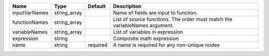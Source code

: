 

============= ============ ======== ========================================================================== 
Name          Type         Default  Description                                                                
============= ============ ======== ========================================================================== 
inputVarNames string_array          Name of fields are input to function.                                      
functionNames string_array          List of source functions. The order must match the variableNames argument. 
variableNames string_array          List of variables in expression                                            
expression    string                Composite math expression                                                  
name          string       required A name is required for any non-unique nodes                                
============= ============ ======== ========================================================================== 


